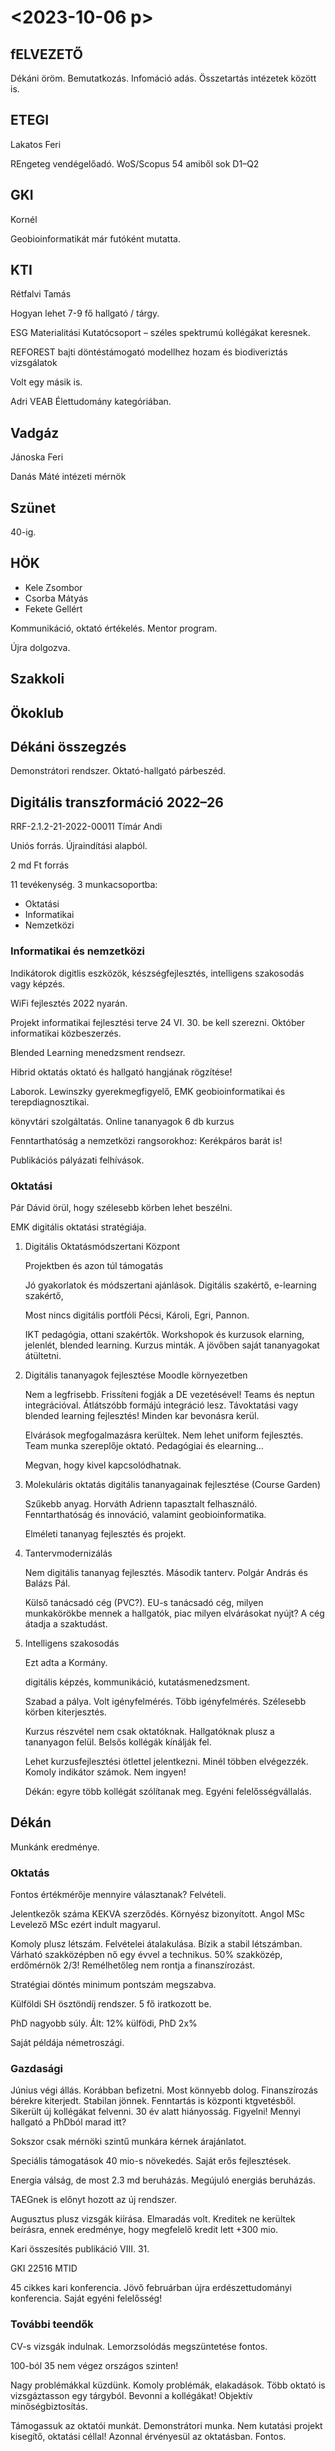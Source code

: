 
* <2023-10-06 p>

** fELVEZETŐ
Dékáni öröm. Bemutatkozás. Infomáció adás. Összetartás intézetek között is.

** ETEGI
Lakatos Feri

REngeteg vendégelőadó.
WoS/Scopus 54 amiből sok D1–Q2

** GKI
Kornél

Geobioinformatikát már futóként mutatta.

** KTI
Rétfalvi Tamás

Hogyan lehet 7-9 fő hallgató / tárgy.

ESG Materialitási Kutatócsoport – széles spektrumú kollégákat keresnek.

REFOREST bajti döntéstámogató modellhez hozam és biodiveriztás vizsgálatok

Volt egy másik is.

Adri VEAB Élettudomány kategóriában.

** Vadgáz
Jánoska Feri

Danás Máté intézeti mérnök

** Szünet
40-ig.

** HÖK
- Kele Zsombor
- Csorba Mátyás
- Fekete Gellért

Kommunikáció, oktató értékelés.
Mentor program.

Újra dolgozva.

** Szakkoli

** Ökoklub

** Dékáni összegzés
Demonstrátori rendszer. Oktató-hallgató párbeszéd.

** Digitális transzformáció 2022–26
RRF-2.1.2-21-2022-00011
Tímár Andi

Uniós forrás. Újraindítási alapból.

2 md Ft forrás

11 tevékenység. 3 munkacsoportba:
- Oktatási
- Informatikai
- Nemzetközi

*** Informatikai és nemzetközi
Indikátorok digitlis eszközök, készségfejlesztés, intelligens szakosodás vagy képzés.

WiFi fejlesztés 2022 nyarán. 

Projekt informatikai fejlesztési terve 24 VI. 30. be kell szerezni. Október informatikai
közbeszerzés.

Blended Learning menedzsment rendsezr.

Hibrid oktatás oktató és hallgató hangjának rögzítése!

Laborok. Lewinszky gyerekmegfigyelő, EMK geobioinformatikai és terepdiagnosztikai.

könyvtári szolgáltatás. Online tananyagok 6 db kurzus

Fenntarthatóság a nemzetközi rangsorokhoz:
Kerékpáros barát is!

Publikációs pályázati felhívások.

*** Oktatási
Pár Dávid örül, hogy szélesebb körben lehet beszélni.

EMK digitális oktatási stratégiája. 

**** Digitális Oktatásmódszertani Központ
Projektben és azon túl támogatás

Jó gyakorlatok és módszertani ajánlások. Digitális szakértő, e-learning szakértő,

Most nincs digitális portfóli Pécsi, Károli, Egri, Pannon.

IKT pedagógia, ottani szakértők. Workshopok és kurzusok elarning, jelenlét, blended learning.
Kurzus minták. A jövőben saját tananyagokat átültetni.

**** Digitális tananyagok fejlesztése Moodle környezetben
Nem a legfrisebb. Frissíteni fogják a DE vezetésével!
Teams és neptun integrációval. Átlátszóbb formájú integráció lesz.
Távoktatási vagy blended learning fejlesztés! Minden kar bevonásra kerül.

Elvárások megfogalmazásra kerültek. Nem lehet uniform fejlesztés. Team munka
szereplője oktató. Pedagógiai és elearning...

Megvan, hogy kivel kapcsolódhatnak.

**** Molekuláris oktatás digitális tananyagainak fejlesztése (Course Garden)
Szűkebb anyag. Horváth Adrienn tapasztalt felhasználó.
Fenntarthatóság és innováció, valamint geobioinformatika.

Elméleti tananyag fejlesztés és projekt.

**** Tantervmodernizálás
Nem digitális tananyag fejlesztés. Második tanterv. Polgár András és Balázs Pál.

Külső tanácsadó cég (PVC?). EU-s tanácsadó cég, milyen munkakörökbe mennek a hallgatók, piac
milyen elvárásokat nyújt? A cég átadja a szaktudást.

**** Intelligens szakosodás
Ezt adta a Kormány.

digitális képzés, kommunikáció, kutatásmenedzsment.

Szabad a pálya. Volt igényfelmérés. Több igényfelmérés. Szélesebb körben kiterjesztés.

Kurzus részvétel nem csak oktatóknak. Hallgatóknak plusz a tananyagon
felül. Belsős kollégák kínálják fel.

Lehet kurzusfejlesztési ötlettel jelentkezni. Minél többen
elvégezzék. Komoly indikátor számok. Nem ingyen!

Dékán: egyre több kollégát szólítanak meg. Egyéni felelősségvállalás.

** Dékán
Munkánk eredménye.

*** Oktatás
Fontos értékmérője mennyire választanak? Felvételi.

Jelentkezők száma KEKVA szerződés. Környész bizonyított. Angol MSc
Levelező MSc ezért indult magyarul.

Komoly plusz létszám. Felvételei átalakulása. Bízik a stabil létszámban.
Várható szakközépben nő egy évvel a technikus. 50% szakközép, erdőmérnök 2/3!
Remélhetőleg nem rontja a finanszírozást.

Stratégiai döntés minimum pontszám megszabva.

Külföldi SH ösztöndíj rendszer. 5 fő iratkozott be.

PhD nagyobb súly. Ált: 12% külfödi, PhD 2x%

Saját példája németroszági.

*** Gazdasági
Június végi állás. Korábban befizetni. Most könnyebb dolog. Finanszírozás bérekre kiterjedt.
Stabilan jönnek. Fenntartás is központi ktgvetésből. Sikerült új kollégákat felvenni.
30 év alatt hiányosság. Figyelni! Mennyi hallgató a PhDból marad itt?

Sokszor csak mérnöki szintű munkára kérnek árajánlatot.

Speciális támogatások 40 mio-s növekedés. Saját erős fejlesztések.

Energia válság, de most 2.3 md beruházás. Megújuló energiás beruházás.

TAEGnek is előnyt hozott az új rendszer.

Augusztus plusz vizsgák kiírása. Elmaradás volt. Kreditek ne kerültek beírásra,
ennek eredménye, hogy megfelelő kredit lett +300 mio.

Kari összesítés publikáció VIII. 31. 

GKI 22516 MTID

45 cikkes kari konferencia. Jövő februárban újra erdészettudományi konferencia.
Saját egyéni felelősség!

*** További teendők
CV-s vizsgák indulnak. Lemorzsolódás megszüntetése fontos.

100-ból 35 nem végez országos szinten!

Nagy problémákkal küzdünk. Komoly problémák, elakadások. Több oktató
is vizsgáztasson egy tárgyból. Bevonni a kollégákat! Objektív minőségbiztosítás.

Támogassuk az oktatói munkát. Demonstrátori munka. Nem kutatási projekt kisegítő,
oktatási céllal! Azonnal érvényesül az oktatásban. Fontos.

Ha működik, akkor nagyobb forrás lesz!

Projekthét az EMK vezetésével. Négy dékán kéri, hogy évente egyszer. Kitöltve a bevonható létszám.

*** Kutatás
QS rangsor. Világranglistán 1000 publikáció. Mo.-i rangsroban 12-ek vagyunk.

Finanszírozási többlet.

RRF, Neumann J. program.

Náhlik Sepsiszentgyörgyi magyar erdész. Erasmus+ keretek! Oktatási feladatok.

NFK-s képzések erdészeti vonalon. Ágazati tudásközponttal. EMK szolgáltatni fog.
Érdemi finanszírozás 10e Ft/óra.

Erfurti akkreditált képzés.

Portfólió. Bemutatkozás. Nemzetközi Együttűködés.

*** FMK átalakulás
Nem volt nyugis ott az átalakulás. FMK alapvetően szolgáltatás centrikusan alakult át.
Dékán az oktatás-kutatás centrikusságot hangsúlyozza. Nem tartja kívánatosnak a változtatást.

Azért lehet szervezeti fejlesztés. Polgár András, Sipos Gyuri.

Stabilnak tűnő gazdálkodás.

Járművek beszerzése. KTI terepjáró indulhat, földmunkagép elindul.
Kari kisbusz 9 fős a karon. Kari kulcsos autó!!! GKI felmerült Suzuki jövő év elejére.
Vagyongazdálkodási tervben rábólintanak, akkor. Szigorú gazdasági működés.

*** Honlap
megújult. Nézzük át a honlap tartalmait. Nincs kommunikációs munkatárs.
Tartalmakat átnézni. Dékáni hivatalon keresztül. Naprakésznek lenni!

*** Honoris causa
Karok adományozható. Elsősorban a nemzetközi kapcsolatépítés. Nem terjesztették
elő. FMK japán professzor. Gondoljuk át a kapcsolatok alapján. Jövőben, érdemben segít.
Nagyon híres személyt.

*** Hallgató toborzás
Tavalyi toborzó kampány hol hozott eredményt. Novembertől nyílt napok. Cél a minőségi
fejlesztés! Sajnos sok szakközepes, gyenge alappal. Fontos lenne jó gimikből! Diákok
nem tudják, hogy mit kezdjenek magukkal. Kiadványok ehhez! Prospektus szerkesztés.
Kari szintű kiadványok az egyetemi mellett. László Richárd Facebook kampány. Ma már
más fórum.

EUs konferencia. Nemzetközi kapcsolatépítés.

** Kérdések

Zsákai Balázs a honlap felelős.

Intézeti gazdálkodás? Saját munka gyümölcse visszacsapódik.
Be fog következni.

** Felvi
Új alapokon. Csomó dolog átkerül az egyetemre. Mi van a honlapon a szakról?
Izgalmas tartalom.
